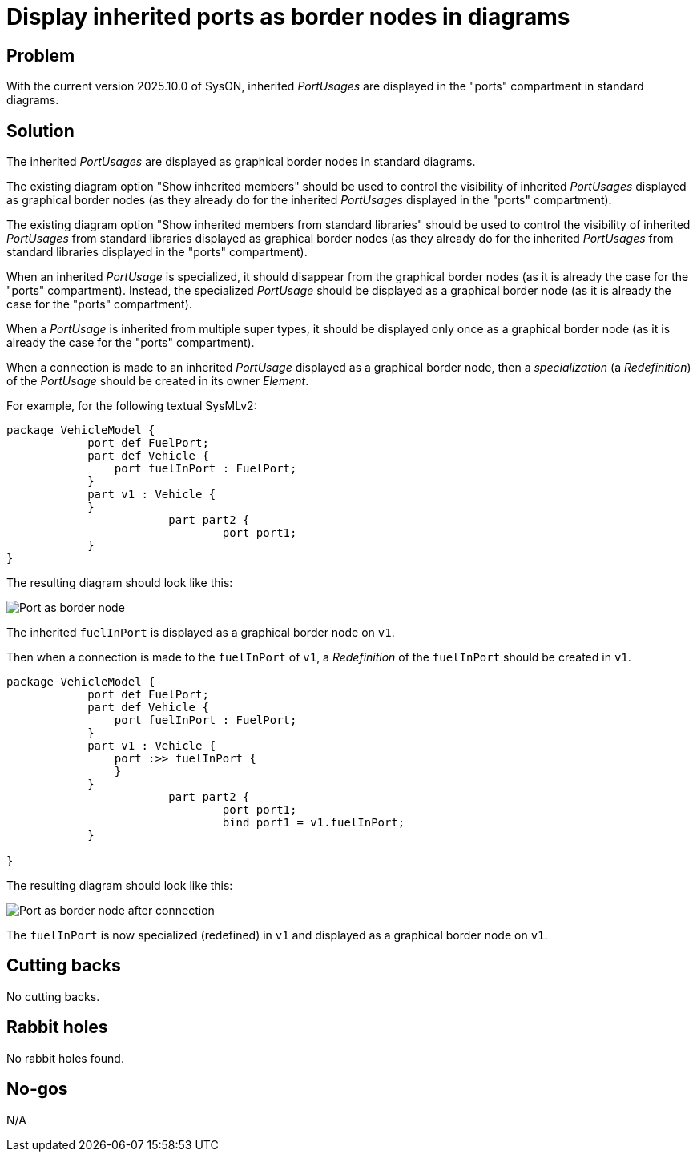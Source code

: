 = Display inherited ports as border nodes in diagrams

== Problem

With the current version 2025.10.0 of SysON, inherited _PortUsages_ are displayed in the "ports" compartment in standard diagrams.

== Solution

The inherited _PortUsages_ are displayed as graphical border nodes in standard diagrams.

The existing diagram option "Show inherited members" should be used to control the visibility of inherited _PortUsages_ displayed as graphical border nodes (as they already do for the inherited _PortUsages_ displayed in the "ports" compartment).

The existing diagram option "Show inherited members from standard libraries" should be used to control the visibility of inherited _PortUsages_ from standard libraries displayed as graphical border nodes (as they already do for the inherited _PortUsages_ from standard libraries displayed in the "ports" compartment).

When an inherited _PortUsage_ is specialized, it should disappear from the graphical border nodes (as it is already the case for the "ports" compartment).
Instead, the specialized _PortUsage_ should be displayed as a graphical border node (as it is already the case for the "ports" compartment).

When a _PortUsage_ is inherited from multiple super types, it should be displayed only once as a graphical border node (as it is already the case for the "ports" compartment).

When a connection is made to an inherited _PortUsage_ displayed as a graphical border node, then a _specialization_ (a _Redefinition_) of the _PortUsage_ should be created in its owner _Element_.

For example, for the following textual SysMLv2: 

[source,sysml]
----
package VehicleModel {	        
	    port def FuelPort;
	    part def Vehicle {
	        port fuelInPort : FuelPort;
	    }
	    part v1 : Vehicle {
	    }
			part part2 {
				port port1;
	    }
}
----

The resulting diagram should look like this:

image:images/inherited_port_as_border_node.png[Port as border node]

The inherited `fuelInPort` is displayed as a graphical border node on `v1`.

Then when a connection is made to the `fuelInPort` of `v1`, a _Redefinition_ of the `fuelInPort` should be created in `v1`.

[source,sysml]
----
package VehicleModel {	        
	    port def FuelPort;
	    part def Vehicle {
	        port fuelInPort : FuelPort;
	    }
	    part v1 : Vehicle {
	        port :>> fuelInPort {
	        }
	    }
			part part2 {
				port port1;
				bind port1 = v1.fuelInPort;
	    }

}
----

The resulting diagram should look like this:

image:images/inherited_port_as_border_node_after_connection.png[Port as border node after connection]

The `fuelInPort` is now specialized (redefined) in `v1` and displayed as a graphical border node on `v1`.

== Cutting backs

No cutting backs.

== Rabbit holes

No rabbit holes found.

== No-gos

N/A